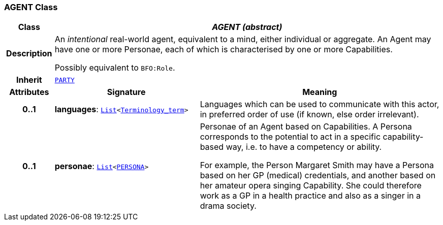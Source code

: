 === AGENT Class

[cols="^1,3,5"]
|===
h|*Class*
2+^h|*__AGENT (abstract)__*

h|*Description*
2+a|An _intentional_ real-world agent, equivalent to a mind, either individual or aggregate. An Agent may have one or more Personae, each of which is characterised by one or more Capabilities.

Possibly equivalent to `BFO:Role`.

h|*Inherit*
2+|`<<_party_class,PARTY>>`

h|*Attributes*
^h|*Signature*
^h|*Meaning*

h|*0..1*
|*languages*: `link:/releases/BASE/{base_release}/foundation_types.html#_list_class[List^]<link:/releases/BASE/{base_release}/foundation_types.html#_terminology_term_class[Terminology_term^]>`
a|Languages which can be used to communicate with this actor, in preferred order of use (if known, else order irrelevant).

h|*0..1*
|*personae*: `link:/releases/BASE/{base_release}/foundation_types.html#_list_class[List^]<<<_persona_class,PERSONA>>>`
a|Personae of an Agent based on Capabilities. A Persona corresponds to the potential to act in a specific capability-based way, i.e. to have a competency or ability.

For example, the Person Margaret Smith may have a Persona based on her GP (medical) credentials, and another based on her amateur opera singing Capability. She could therefore work as a GP in a health practice and also as a singer in a drama society.
|===
